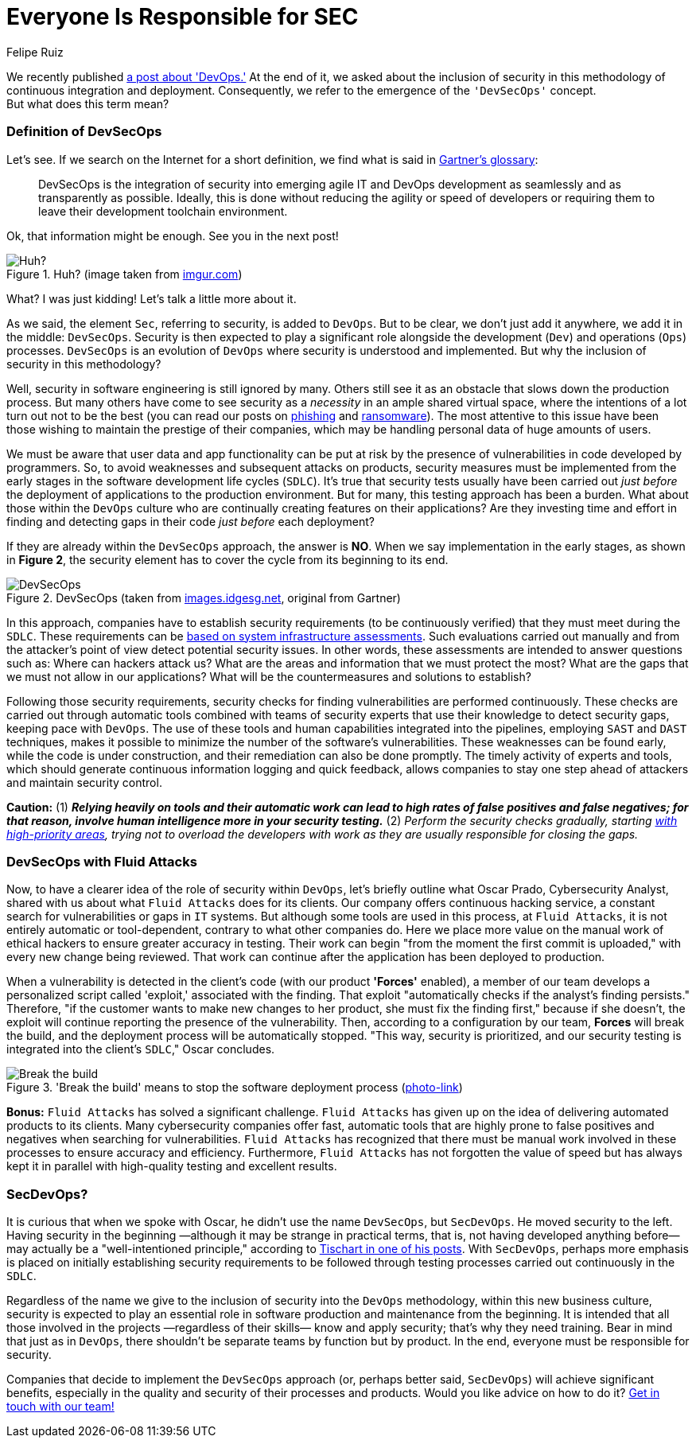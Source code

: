 :slug: devsecops-concept/
:date: 2020-05-14
:subtitle: An overview of DevSecOps, better SecDevOps
:category: philosophy
:tags: security, devops, software, information, web, cloud
:image: cover.png
:alt: Photo by Sebastian Pena Lambarri on Unsplash
:description: DevSecOps is the evolution of a renowned software engineering approach that is here to stay. Through this blog post, you will know what DevSecOps is, how it applies, and why it is recommended for IT companies. Maybe even when you finish reading it, you won't refer to this term in the same way again.
:keywords: Security, Devops, Software, Information, Web, Cloud
:author: Felipe Ruiz
:writer: fruiz
:name: Felipe Ruiz
:about1: Technical writer
:source: https://unsplash.com/photos/YV593oyMKmo

= Everyone Is Responsible for SEC

We recently published [inner]#link:../devops-concept/[a post about 'DevOps.']#
At the end of it, we asked about the inclusion of security
in this methodology of continuous integration and deployment.
Consequently, we refer to the emergence of the `'DevSecOps'` concept. +
But what does this term mean?

=== Definition of DevSecOps

Let's see. If we search on the Internet for a short definition,
we find what is said in link:https://www.gartner.com/en/information-technology/glossary/devsecops[Gartner's glossary]:

[quote]
DevSecOps is the integration of security
into emerging agile IT and DevOps development
as seamlessly and as transparently as possible.
Ideally, this is done without reducing the agility or speed of developers
or requiring them to leave their development toolchain environment.

Ok, that information might be enough. See you in the next post!

.Huh? (image taken from link:https://i.imgur.com/YezxAlA.png[imgur.com])
image::ah.png[Huh?]

What? I was just kidding! Let's talk a little more about it.

As we said, the element `Sec`, referring to security, is added to `DevOps`.
But to be clear, we don't just add it anywhere,
we add it in the middle: `DevSecOps`.
Security is then expected to play a significant role
alongside the development (`Dev`) and operations (`Ops`) processes.
`DevSecOps` is an evolution of `DevOps`
where security is understood and implemented.
But why the inclusion of security in this methodology?

Well, security in software engineering is still ignored by many.
Others still see it as an obstacle that slows down the production process.
But many others have come to see security as a _necessity_
in an ample shared virtual space,
where the intentions of a lot turn out not to be the best
(you can read our posts on [inner]#link:../phishing/[phishing]# and [inner]#link:../ransomware/[ransomware]#).
The most attentive to this issue
have been those wishing to maintain the prestige of their companies,
which may be handling personal data of huge amounts of users.

We must be aware that user data and app functionality
can be put at risk by the presence of vulnerabilities
in code developed by programmers.
So, to avoid weaknesses and subsequent attacks on products,
security measures must be implemented from the early stages
in the software development life cycles (`SDLC`).
It's true that security tests usually have been carried out
_just before_ the deployment of applications to the production environment.
But for many, this testing approach has been a burden.
What about those within the `DevOps` culture
who are continually creating features on their applications?
Are they investing time and effort in finding and detecting gaps in their code
_just before_ each deployment?

If they are already within the `DevSecOps` approach, the answer is *NO*.
When we say implementation in the early stages, as shown in *Figure 2*,
the security element has to cover the cycle from its beginning to its end.

.DevSecOps (taken from link:https://images.idgesg.net/images/article/2018/01/devsecops-gartner-image-100745815-orig.jpg[images.idgesg.net], original from Gartner)
image::devsecops.png[DevSecOps]

In this approach, companies have to establish security requirements
(to be continuously verified)
that they must meet during the `SDLC`.
These requirements can be link:https://medium.com/faun/what-is-devsecops-the-6-steps-to-secure-your-software-delivery-447906a6bd9f[based on system infrastructure assessments].
Such evaluations carried out manually and from the attacker's point of view
detect potential security issues.
In other words, these assessments are intended to answer questions such as:
Where can hackers attack us?
What are the areas and information that we must protect the most?
What are the gaps that we must not allow in our applications?
What will be the countermeasures and solutions to establish?

Following those security requirements,
security checks for finding vulnerabilities are performed continuously.
These checks are carried out through automatic tools
combined with teams of security experts
that use their knowledge to detect security gaps,
keeping pace with `DevOps`.
The use of these tools and human capabilities integrated into the pipelines,
employing `SAST` and `DAST` techniques,
makes it possible to minimize the number of the software's vulnerabilities.
These weaknesses can be found early, while the code is under construction,
and their remediation can also be done promptly.
The timely activity of experts and tools,
which should generate continuous information logging and quick feedback,
allows companies to stay one step ahead of attackers
and maintain security control.

*Caution:* (1) *_Relying heavily on tools and their automatic work
can lead to high rates of false positives and false negatives;
for that reason, involve human intelligence more in your security testing._*
(2) _Perform the security checks gradually,
starting link:https://medium.com/hackernoon/the-future-of-security-is-devsecops-9166db1d8a03[with high-priority areas],
trying not to overload the developers with work
as they are usually responsible for closing the gaps._

=== DevSecOps with Fluid Attacks

Now, to have a clearer idea of the role of security within `DevOps`,
let's briefly outline what Oscar Prado, Cybersecurity Analyst,
shared with us about what `Fluid Attacks` does for its clients.
Our company offers continuous hacking service,
a constant search for vulnerabilities or gaps in `IT` systems.
But although some tools are used in this process,
at `Fluid Attacks`, it is not entirely automatic or tool-dependent,
contrary to what other companies do.
Here we place more value on the manual work of ethical hackers
to ensure greater accuracy in testing.
Their work can begin "from the moment the first commit is uploaded,"
with every new change being reviewed.
That work can continue after the application has been deployed to production.

When a vulnerability is detected in the client's code
(with our product *'Forces'* enabled),
a member of our team develops a personalized script called 'exploit,'
associated with the finding.
That exploit "automatically checks if the analyst's finding persists."
Therefore, "if the customer wants to make new changes to her product,
she must fix the finding first," because if she doesn't,
the exploit will continue reporting the presence of the vulnerability.
Then, according to a configuration by our team, *Forces* will break the build,
and the deployment process will be automatically stopped.
"This way, security is prioritized, and our security testing
is integrated into the client's `SDLC`," Oscar concludes.

.'Break the build' means to stop the software deployment process (link:https://www.citymetric.com/sites/default/files/article_2015/01/149818154.jpg[photo-link])
image::build.png[Break the build]

*Bonus:* `Fluid Attacks` has solved a significant challenge.
`Fluid Attacks` has given up on the idea
of delivering automated products to its clients.
Many cybersecurity companies offer fast, automatic tools
that are highly prone to false positives and negatives
when searching for vulnerabilities.
`Fluid Attacks` has recognized that
there must be manual work involved in these processes
to ensure accuracy and efficiency.
Furthermore, `Fluid Attacks` has not forgotten the value of speed
but has always kept it in parallel
with high-quality testing and excellent results.

=== SecDevOps?

It is curious that when we spoke with Oscar,
he didn't use the name `DevSecOps`, but `SecDevOps`.
He moved security to the left.
Having security in the beginning
—although it may be strange in practical terms,
that is, not having developed anything before—
may actually be a "well-intentioned principle,"
according to link:https://www.csoonline.com/article/3132078/devopssec-secdevops-devsecops-whats-in-a-name.html[Tischart in one of his posts].
With `SecDevOps`, perhaps more emphasis is placed on
initially establishing security requirements
to be followed through testing processes
carried out continuously in the `SDLC`.

Regardless of the name we give
to the inclusion of security into the `DevOps` methodology,
within this new business culture,
security is expected to play an essential role
in software production and maintenance from the beginning.
It is intended that all those involved in the projects
—regardless of their skills—
know and apply security; that's why they need training.
Bear in mind that just as in `DevOps`,
there shouldn't be separate teams by function but by product.
In the end, everyone must be responsible for security.

Companies that decide to implement the `DevSecOps` approach
(or, perhaps better said, `SecDevOps`) will achieve significant benefits,
especially in the quality and security of their processes and products.
Would you like advice on how to do it? [inner]#link:../../contact-us/[Get in touch with our team!]#
